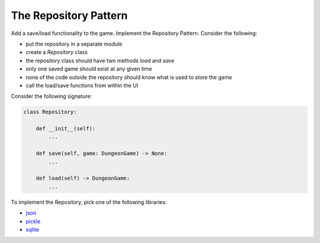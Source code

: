 
The Repository Pattern
======================

Add a save/load functionality to the game. Implement the Repository Pattern.
Consider the following:

- put the repository in a separate module
- create a `Repository` class
- the repository class should have two methods `load` and `save`
- only one saved game should exist at any given time
- none of the code outside the repository should know what is used to store the game
- call the load/save functions from within the UI

Consider the following signature:

.. code:: python3

    class Repository:

        def __init__(self):
            ...

        def save(self, game: DungeonGame) -> None:
            ...

        def load(self) -> DungeonGame:
            ...

To implement the Repository, pick one of the following libraries:

- `json <https://github.com/krother/Python3_Package_Examples/blob/master/json/example_json.py>`__
- `pickle <https://python-basics-tutorial.readthedocs.io/en/latest/save-data/pickle.html>`__
- `sqlite <https://github.com/krother/Python3_Package_Examples/blob/master/sqlite3/example_sqlite.py>`__

